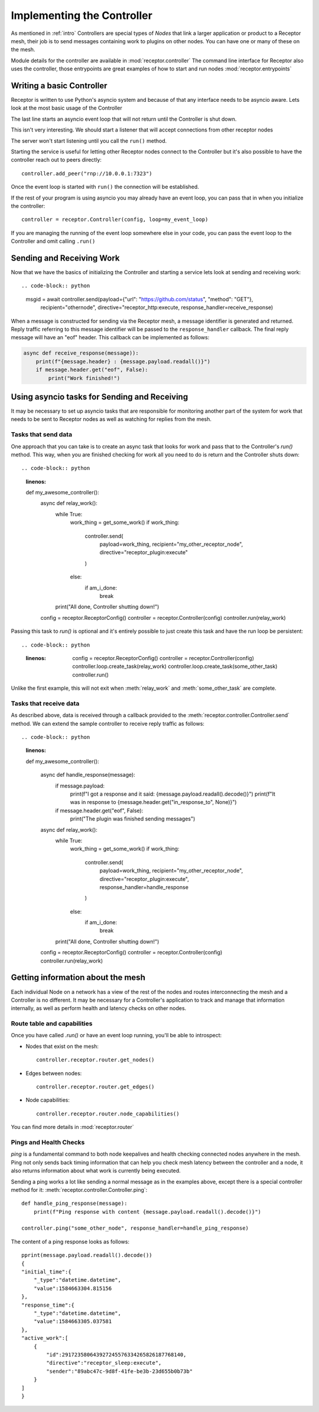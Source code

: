 .. _controller:

Implementing the Controller
===========================

As mentioned in :ref:`intro` Controllers are special types of *Nodes* that link a larger
application or product to a Receptor mesh, their job is to send messages containing work
to plugins on other nodes. You can have one or many of these on the mesh.

Module details for the controller are available in :mod:`receptor.controller`
The command line interface for Receptor also uses the controller, those entrypoints are
great examples of how to start and run nodes :mod:`receptor.entrypoints`

Writing a basic Controller
--------------------------

Receptor is written to use Python's asyncio system and because of that any interface needs to
be asyncio aware. Lets look at the most basic usage of the Controller

.. code-block:: python
    :linenos:

    import receptor
    config = receptor.ReceptorConfig() # Initialize the receptor configuration
    controller = receptor.Controller(config) # Initialize a Receptor Controller
    controller.run()

The last line starts an asyncio event loop that will not return until the Controller is shut down.

This isn't very interesting. We should start a listener that will accept connections from other
receptor nodes

.. code-block:: python
    :linenos:
    :lineno-start: 3

    controller = receptor.Controller(config)
    controller.enable_server(["rnp://0.0.0.0:7323"])
    controller.run()

The server won't start listening until you call the ``run()`` method.

Starting the service is useful for letting other Receptor nodes connect to the Controller but
it's also possible to have the controller reach out to peers directly::

    controller.add_peer("rnp://10.0.0.1:7323")

Once the event loop is started with ``run()`` the connection will be established.

If the rest of your program is using asyncio you may already have an event loop, you can pass that
in when you initialize the controller::

    controller = receptor.Controller(config, loop=my_event_loop)

If you are managing the running of the event loop somewhere else in your code, you can pass the
event loop to the Controller and omit calling ``.run()``

Sending and Receiving Work
--------------------------

Now that we have the basics of initializing the Controller and starting a service lets look at
sending and receiving work::

.. code-block:: python

    msgid = await controller.send(payload={"url": "https://github.com/status", "method": "GET"},
                                  recipient="othernode",
                                  directive="receptor_http:execute,
                                  response_handler=receive_response)

When a message is constructed for sending via the Receptor mesh, a message identifier is generated and
returned. Reply traffic referring to this message identifier will be passed to the ``response_handler``
callback. The final reply message will have an "eof" header. This callback can be implemented as follows:

.. code-block:: python

    async def receive_response(message)):
        print(f"{message.header} : {message.payload.readall()}")
        if message.header.get("eof", False):
            print("Work finished!")

Using asyncio tasks for Sending and Receiving
---------------------------------------------

It may be necessary to set up asyncio tasks that are responsible for monitoring another part of the
system for work that needs to be sent to Receptor nodes as well as watching for replies from the
mesh.

Tasks that send data
^^^^^^^^^^^^^^^^^^^^

One approach that you can take is to create an async task that looks for work and pass that to the
Controller's *run()* method. This way, when you are finished checking for work all you need to do
is return and the Controller shuts down::

.. code-block:: python
    :linenos:

    def my_awesome_controller():
        async def relay_work():
            while True:
                work_thing = get_some_work()
                if work_thing:
                    controller.send(
                        payload=work_thing,
                        recipient="my_other_receptor_node",
                        directive="receptor_plugin:execute"
                    )
                else:
                    if am_i_done:
                        break
            print("All done, Controller shutting down!")

        config = receptor.ReceptorConfig()
        controller = receptor.Controller(config)
        controller.run(relay_work)

Passing this task to *run()* is optional and it's entirely possible to just create this task and
have the run loop be persistent::

.. code-block:: python
    :linenos:

        config = receptor.ReceptorConfig()
        controller = receptor.Controller(config)
        controller.loop.create_task(relay_work)
        controller.loop.create_task(some_other_task)
        controller.run()

Unlike the first example, this will not exit when :meth:`relay_work` and :meth:`some_other_task`
are complete.

Tasks that receive data
^^^^^^^^^^^^^^^^^^^^^^^

As described above, data is received through a callback provided to the
:meth:`receptor.controller.Controller.send` method.  We can extend the sample controller
to receive reply traffic as follows::

.. code-block:: python
    :linenos:

    def my_awesome_controller():

        async def handle_response(message):
            if message.payload:
                print(f"I got a response and it said: {message.payload.readall().decode()}")
                print(f"It was in response to {message.header.get("in_response_to", None)}")
            if message.header.get("eof", False):
                print("The plugin was finished sending messages")

        async def relay_work():
            while True:
                work_thing = get_some_work()
                if work_thing:
                    controller.send(
                        payload=work_thing,
                        recipient="my_other_receptor_node",
                        directive="receptor_plugin:execute",
                        response_handler=handle_response
                    )
                else:
                    if am_i_done:
                        break
            print("All done, Controller shutting down!")

        config = receptor.ReceptorConfig()
        controller = receptor.Controller(config)
        controller.run(relay_work)

Getting information about the mesh
----------------------------------

Each individual Node on a network has a view of the rest of the nodes and routes interconnecting
the mesh and a Controller is no different. It may be necessary for a Controller's application to
track and manage that information internally, as well as perform health and latency checks on other
nodes.

Route table and capabilities
^^^^^^^^^^^^^^^^^^^^^^^^^^^^

Once you have called *.run()* or have an event loop running, you'll be able to introspect:

* Nodes that exist on the mesh::

    controller.receptor.router.get_nodes()

* Edges between nodes::

    controller.receptor.router.get_edges()

* Node capabilities::

    controller.receptor.router.node_capabilities()

You can find more details in :mod:`receptor.router`

Pings and Health Checks
^^^^^^^^^^^^^^^^^^^^^^^

*ping* is a fundamental command to both node keepalives and health checking connected nodes
anywhere in the mesh. Ping not only sends back timing information that can help you check
mesh latency between the controller and a node, it also returns information about what work
is currently being executed.

Sending a ping works a lot like sending a normal message as in the examples above, except
there is a special controller method for it: :meth:`receptor.controller.Controller.ping`::

    def handle_ping_response(message):
        print(f"Ping response with content {message.payload.readall().decode()}")

    controller.ping("some_other_node", response_handler=handle_ping_response)

The content of a ping response looks as follows::

    pprint(message.payload.readall().decode())
    {
    "initial_time":{
        "_type":"datetime.datetime",
        "value":1584663304.815156
    },
    "response_time":{
        "_type":"datetime.datetime",
        "value":1584663305.037581
    },
    "active_work":[
        {
            "id":291723580643927245576334265826187768140,
            "directive":"receptor_sleep:execute",
            "sender":"89abc47c-9d8f-41fe-be3b-23d655b0b73b"
        }
    ]
    }